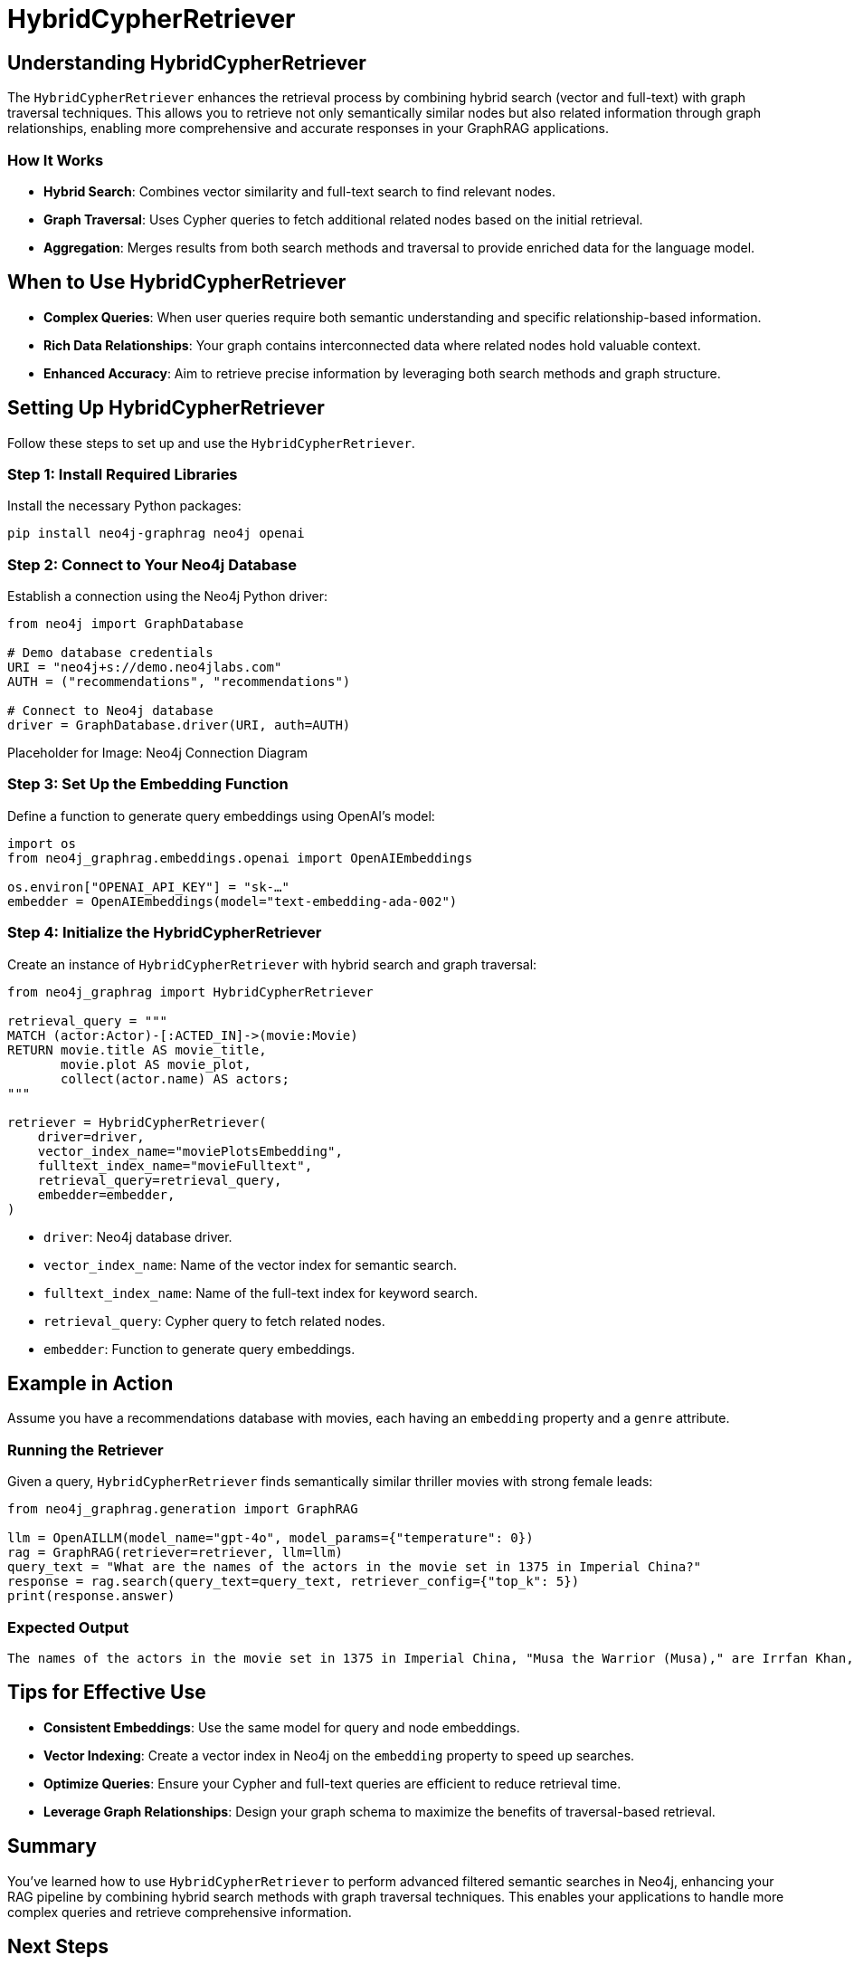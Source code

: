 = HybridCypherRetriever
:order: 5
:type: lesson
:sandbox: true

== Understanding HybridCypherRetriever

The `HybridCypherRetriever` enhances the retrieval process by combining hybrid search (vector and full-text) with graph traversal techniques. This allows you to retrieve not only semantically similar nodes but also related information through graph relationships, enabling more comprehensive and accurate responses in your GraphRAG applications.

=== How It Works

* **Hybrid Search**: Combines vector similarity and full-text search to find relevant nodes.
* **Graph Traversal**: Uses Cypher queries to fetch additional related nodes based on the initial retrieval.
* **Aggregation**: Merges results from both search methods and traversal to provide enriched data for the language model.

== When to Use HybridCypherRetriever

* **Complex Queries**: When user queries require both semantic understanding and specific relationship-based information.
* **Rich Data Relationships**: Your graph contains interconnected data where related nodes hold valuable context.
* **Enhanced Accuracy**: Aim to retrieve precise information by leveraging both search methods and graph structure.

== Setting Up HybridCypherRetriever

Follow these steps to set up and use the `HybridCypherRetriever`.

=== Step 1: Install Required Libraries

Install the necessary Python packages:

[source, bash]
----
pip install neo4j-graphrag neo4j openai
----

=== Step 2: Connect to Your Neo4j Database

Establish a connection using the Neo4j Python driver:

[source, python]
----
from neo4j import GraphDatabase

# Demo database credentials
URI = "neo4j+s://demo.neo4jlabs.com"
AUTH = ("recommendations", "recommendations")

# Connect to Neo4j database
driver = GraphDatabase.driver(URI, auth=AUTH)
----

Placeholder for Image: Neo4j Connection Diagram

=== Step 3: Set Up the Embedding Function

Define a function to generate query embeddings using OpenAI's model:

[source, python]
----
import os
from neo4j_graphrag.embeddings.openai import OpenAIEmbeddings

os.environ["OPENAI_API_KEY"] = "sk-…"
embedder = OpenAIEmbeddings(model="text-embedding-ada-002")
----

=== Step 4: Initialize the HybridCypherRetriever

Create an instance of `HybridCypherRetriever` with hybrid search and graph traversal:

[source, python]
----
from neo4j_graphrag import HybridCypherRetriever

retrieval_query = """
MATCH (actor:Actor)-[:ACTED_IN]->(movie:Movie)
RETURN movie.title AS movie_title,
       movie.plot AS movie_plot,
       collect(actor.name) AS actors;
"""

retriever = HybridCypherRetriever(
    driver=driver,
    vector_index_name="moviePlotsEmbedding",
    fulltext_index_name="movieFulltext",
    retrieval_query=retrieval_query,
    embedder=embedder,
)
----
* `driver`: Neo4j database driver.
* `vector_index_name`: Name of the vector index for semantic search.
* `fulltext_index_name`: Name of the full-text index for keyword search.
* `retrieval_query`: Cypher query to fetch related nodes.
* `embedder`: Function to generate query embeddings.


== Example in Action

Assume you have a recommendations database with movies, each having an `embedding` property and a `genre` attribute.

=== Running the Retriever

Given a query, `HybridCypherRetriever` finds semantically similar thriller movies with strong female leads:

[source, python]
----
from neo4j_graphrag.generation import GraphRAG

llm = OpenAILLM(model_name="gpt-4o", model_params={"temperature": 0})
rag = GraphRAG(retriever=retriever, llm=llm)
query_text = "What are the names of the actors in the movie set in 1375 in Imperial China?"
response = rag.search(query_text=query_text, retriever_config={"top_k": 5})
print(response.answer)
----
=== Expected Output

----
The names of the actors in the movie set in 1375 in Imperial China, "Musa the Warrior (Musa)," are Irrfan Khan, Ziyi Zhang, Sung-kee Ahn, and Jin-mo Ju.
----

== Tips for Effective Use

* **Consistent Embeddings**: Use the same model for query and node embeddings.
* **Vector Indexing**: Create a vector index in Neo4j on the `embedding` property to speed up searches.
* **Optimize Queries**: Ensure your Cypher and full-text queries are efficient to reduce retrieval time.
* **Leverage Graph Relationships**: Design your graph schema to maximize the benefits of traversal-based retrieval.

== Summary

You've learned how to use `HybridCypherRetriever` to perform advanced filtered semantic searches in Neo4j, enhancing your RAG pipeline by combining hybrid search methods with graph traversal techniques. This enables your applications to handle more complex queries and retrieve comprehensive information.

== Next Steps

In the next lesson, you'll learn how to build a GraphRAG pipeline using the `HybridCypherRetriever`.

read::Continue to Building a GraphRAG Pipeline[]
